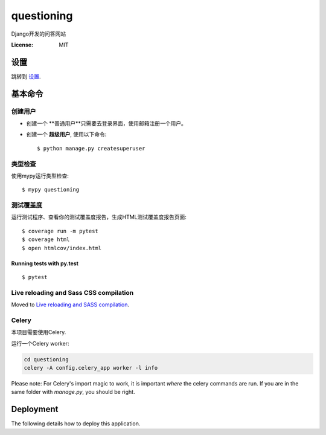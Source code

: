 questioning
===========

Django开发的问答网站

.. image:: https://img.shields.io/badge/built%20with-Cookiecutter%20Django-ff69b4.svg
     :target: https://github.com/pydanny/cookiecutter-django/
     :alt: Built with Cookiecutter Django
.. image:: https://img.shields.io/badge/code%20style-black-000000.svg
     :target: https://github.com/ambv/black
     :alt: Black code style


:License: MIT


设置
--------

跳转到 设置_.

.. _settings: http://cookiecutter-django.readthedocs.io/en/latest/settings.html

基本命令
--------------

创建用户
^^^^^^^^^^^^^^^^^^^^^

* 创建一个 **普通用户**只需要去登录界面，使用邮箱注册一个用户。

* 创建一个 **超级用户**, 使用以下命令::

    $ python manage.py createsuperuser


类型检查
^^^^^^^^^^^

使用mypy运行类型检查:

::

  $ mypy questioning

测试覆盖度
^^^^^^^^^^^^^

运行测试程序、查看你的测试覆盖度报告，生成HTML测试覆盖度报告页面::

    $ coverage run -m pytest
    $ coverage html
    $ open htmlcov/index.html

Running tests with py.test
~~~~~~~~~~~~~~~~~~~~~~~~~~

::

  $ pytest

Live reloading and Sass CSS compilation
^^^^^^^^^^^^^^^^^^^^^^^^^^^^^^^^^^^^^^^

Moved to `Live reloading and SASS compilation`_.

.. _`Live reloading and SASS compilation`: http://cookiecutter-django.readthedocs.io/en/latest/live-reloading-and-sass-compilation.html



Celery
^^^^^^

本项目需要使用Celery.

运行一个Celery worker:

.. code-block:: bash

    cd questioning
    celery -A config.celery_app worker -l info

Please note: For Celery's import magic to work, it is important *where* the celery commands are run. If you are in the same folder with *manage.py*, you should be right.





Deployment
----------

The following details how to deploy this application.




